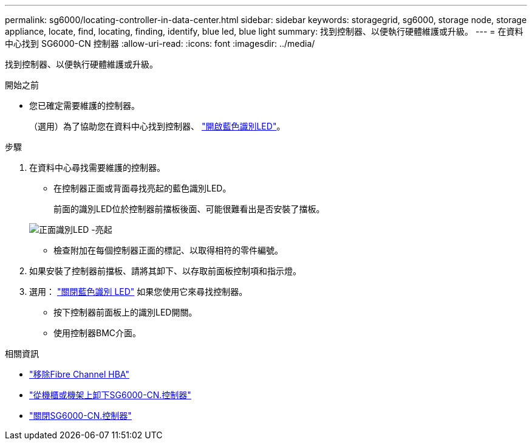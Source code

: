 ---
permalink: sg6000/locating-controller-in-data-center.html 
sidebar: sidebar 
keywords: storagegrid, sg6000, storage node, storage appliance, locate, find, locating, finding, identify, blue led, blue light 
summary: 找到控制器、以便執行硬體維護或升級。 
---
= 在資料中心找到 SG6000-CN 控制器
:allow-uri-read: 
:icons: font
:imagesdir: ../media/


[role="lead"]
找到控制器、以便執行硬體維護或升級。

.開始之前
* 您已確定需要維護的控制器。
+
（選用）為了協助您在資料中心找到控制器、 link:turning-controller-identify-led-on-and-off.html["開啟藍色識別LED"]。



.步驟
. 在資料中心尋找需要維護的控制器。
+
** 在控制器正面或背面尋找亮起的藍色識別LED。
+
前面的識別LED位於控制器前擋板後面、可能很難看出是否安裝了擋板。

+
image::../media/sg6060_front_panel_service_led_on.jpg[正面識別LED -亮起]

** 檢查附加在每個控制器正面的標記、以取得相符的零件編號。


. 如果安裝了控制器前擋板、請將其卸下、以存取前面板控制項和指示燈。
. 選用： link:turning-controller-identify-led-on-and-off.html["關閉藍色識別 LED"] 如果您使用它來尋找控制器。
+
** 按下控制器前面板上的識別LED開關。
** 使用控制器BMC介面。




.相關資訊
* link:reinstalling-fibre-channel-hba.html#remove-fibre-channel-hba["移除Fibre Channel HBA"]
* link:reinstalling-sg6000-cn-controller-into-cabinet-or-rack.html#remove-sg6000-cn-controller-from-cabinet-or-rack["從機櫃或機架上卸下SG6000-CN.控制器"]
* link:power-sg6000-cn-controller-off-on.html#shut-down-sg6000-cn-controller["關閉SG6000-CN.控制器"]

